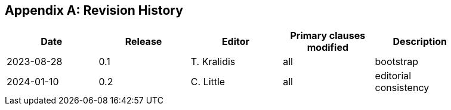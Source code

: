[appendix]
== Revision History

[width="90%",options="header"]
|===
|Date |Release |Editor | Primary clauses modified |Description
|2023-08-28 |0.1 |T. Kralidis|all |bootstrap
|2024-01-10 |0.2 |C. Little|all |editorial consistency
|===
